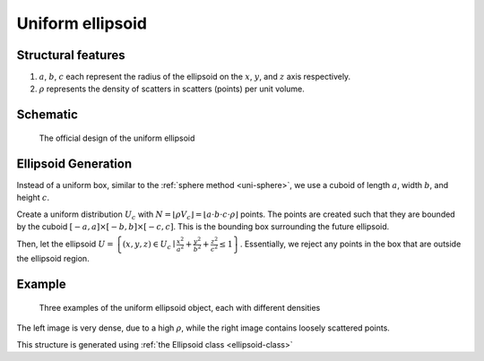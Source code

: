 Uniform ellipsoid
===================

Structural features
--------------------
1. :math:`a`, :math:`b`, :math:`c` each represent the radius of the ellipsoid on the :math:`x`, :math:`y`, and :math:`z` axis respectively.
2. :math:`\rho` represents the density of scatters in scatters (points) per unit volume.

Schematic
-------------------
.. figure:: images/Ellipsoid.png
   
   The official design of the uniform ellipsoid

Ellipsoid Generation
------------------------------------
Instead of a uniform box, similar to the :ref:`sphere method <uni-sphere>`,
we use a cuboid of length :math:`a`, width :math:`b`, and height :math:`c`.

Create a uniform distribution :math:`U_{c}` with :math:`N = \lfloor \rho V_{c} \rfloor = \lfloor a\cdot b\cdot c\cdot \rho \rfloor` points.
The points are created such that they are bounded by the cuboid :math:`\left[ -a, a \right] \times \left[ -b, b \right] \times \left[ -c, c \right]`.
This is the bounding box surrounding the future ellipsoid.

Then, let the ellipsoid :math:`U = \left\{(x, y, z) \in U_c \mid \frac{x^2}{a^2} + \frac{y^2}{b^2} + \frac{z^2}{c^2} \le 1 \right\}`.
Essentially, we reject any points in the box that are outside the ellipsoid region.

Example
----------

.. figure:: images/ellipsoid_obj_example.png
  :class: with-border

  Three examples of the uniform ellipsoid object, each with different densities

The left image is very dense, due to a high :math:`\rho`, while the right image contains loosely scattered points.


This structure is generated using :ref:`the Ellipsoid class <ellipsoid-class>`

